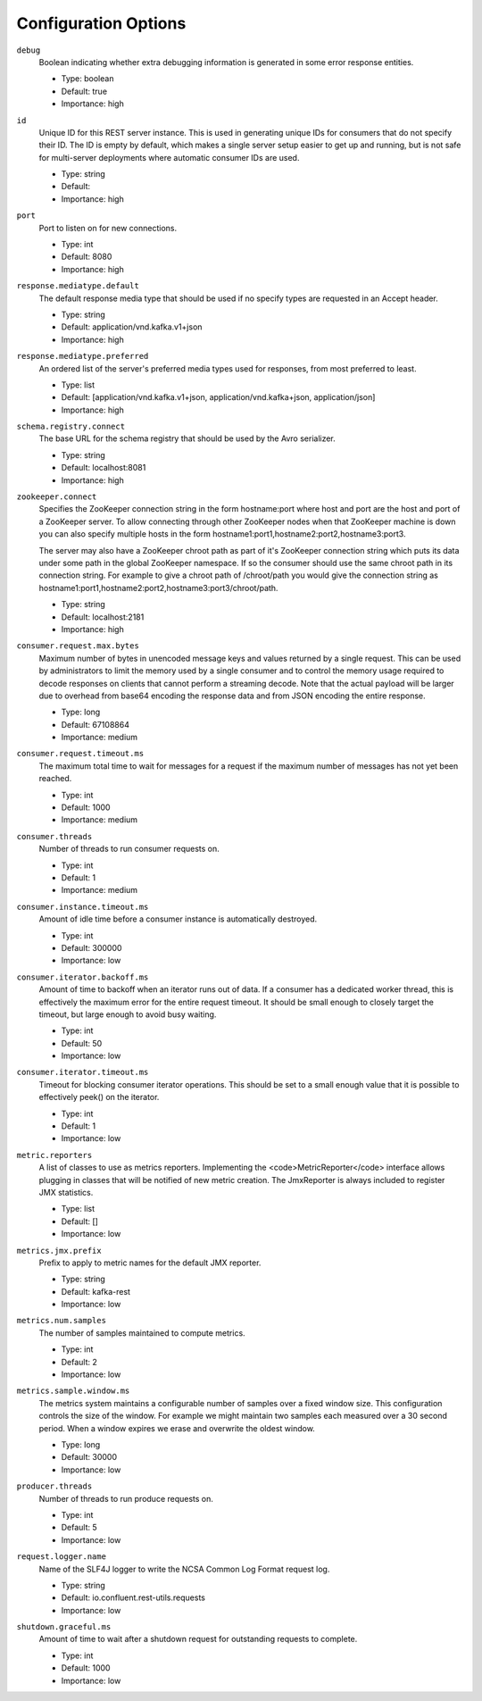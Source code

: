 Configuration Options
=====================

``debug``
  Boolean indicating whether extra debugging information is generated in some error response entities.

  * Type: boolean
  * Default: true
  * Importance: high

``id``
  Unique ID for this REST server instance. This is used in generating unique IDs for consumers that do not specify their ID. The ID is empty by default, which makes a single server setup easier to get up and running, but is not safe for multi-server deployments where automatic consumer IDs are used.

  * Type: string
  * Default: 
  * Importance: high

``port``
  Port to listen on for new connections.

  * Type: int
  * Default: 8080
  * Importance: high

``response.mediatype.default``
  The default response media type that should be used if no specify types are requested in an Accept header.

  * Type: string
  * Default: application/vnd.kafka.v1+json
  * Importance: high

``response.mediatype.preferred``
  An ordered list of the server's preferred media types used for responses, from most preferred to least.

  * Type: list
  * Default: [application/vnd.kafka.v1+json, application/vnd.kafka+json, application/json]
  * Importance: high

``schema.registry.connect``
  The base URL for the schema registry that should be used by the Avro serializer.

  * Type: string
  * Default: localhost:8081
  * Importance: high

``zookeeper.connect``
  Specifies the ZooKeeper connection string in the form hostname:port where host and port are the host and port of a ZooKeeper server. To allow connecting through other ZooKeeper nodes when that ZooKeeper machine is down you can also specify multiple hosts in the form hostname1:port1,hostname2:port2,hostname3:port3.

  The server may also have a ZooKeeper chroot path as part of it's ZooKeeper connection string which puts its data under some path in the global ZooKeeper namespace. If so the consumer should use the same chroot path in its connection string. For example to give a chroot path of /chroot/path you would give the connection string as hostname1:port1,hostname2:port2,hostname3:port3/chroot/path.

  * Type: string
  * Default: localhost:2181
  * Importance: high

``consumer.request.max.bytes``
  Maximum number of bytes in unencoded message keys and values returned by a single request. This can be used by administrators to limit the memory used by a single consumer and to control the memory usage required to decode responses on clients that cannot perform a streaming decode. Note that the actual payload will be larger due to overhead from base64 encoding the response data and from JSON encoding the entire response.

  * Type: long
  * Default: 67108864
  * Importance: medium

``consumer.request.timeout.ms``
  The maximum total time to wait for messages for a request if the maximum number of messages has not yet been reached.

  * Type: int
  * Default: 1000
  * Importance: medium

``consumer.threads``
  Number of threads to run consumer requests on.

  * Type: int
  * Default: 1
  * Importance: medium

``consumer.instance.timeout.ms``
  Amount of idle time before a consumer instance is automatically destroyed.

  * Type: int
  * Default: 300000
  * Importance: low

``consumer.iterator.backoff.ms``
  Amount of time to backoff when an iterator runs out of data. If a consumer has a dedicated worker thread, this is effectively the maximum error for the entire request timeout. It should be small enough to closely target the timeout, but large enough to avoid busy waiting.

  * Type: int
  * Default: 50
  * Importance: low

``consumer.iterator.timeout.ms``
  Timeout for blocking consumer iterator operations. This should be set to a small enough value that it is possible to effectively peek() on the iterator.

  * Type: int
  * Default: 1
  * Importance: low

``metric.reporters``
  A list of classes to use as metrics reporters. Implementing the <code>MetricReporter</code> interface allows plugging in classes that will be notified of new metric creation. The JmxReporter is always included to register JMX statistics.

  * Type: list
  * Default: []
  * Importance: low

``metrics.jmx.prefix``
  Prefix to apply to metric names for the default JMX reporter.

  * Type: string
  * Default: kafka-rest
  * Importance: low

``metrics.num.samples``
  The number of samples maintained to compute metrics.

  * Type: int
  * Default: 2
  * Importance: low

``metrics.sample.window.ms``
  The metrics system maintains a configurable number of samples over a fixed window size. This configuration controls the size of the window. For example we might maintain two samples each measured over a 30 second period. When a window expires we erase and overwrite the oldest window.

  * Type: long
  * Default: 30000
  * Importance: low

``producer.threads``
  Number of threads to run produce requests on.

  * Type: int
  * Default: 5
  * Importance: low

``request.logger.name``
  Name of the SLF4J logger to write the NCSA Common Log Format request log.

  * Type: string
  * Default: io.confluent.rest-utils.requests
  * Importance: low

``shutdown.graceful.ms``
  Amount of time to wait after a shutdown request for outstanding requests to complete.

  * Type: int
  * Default: 1000
  * Importance: low
